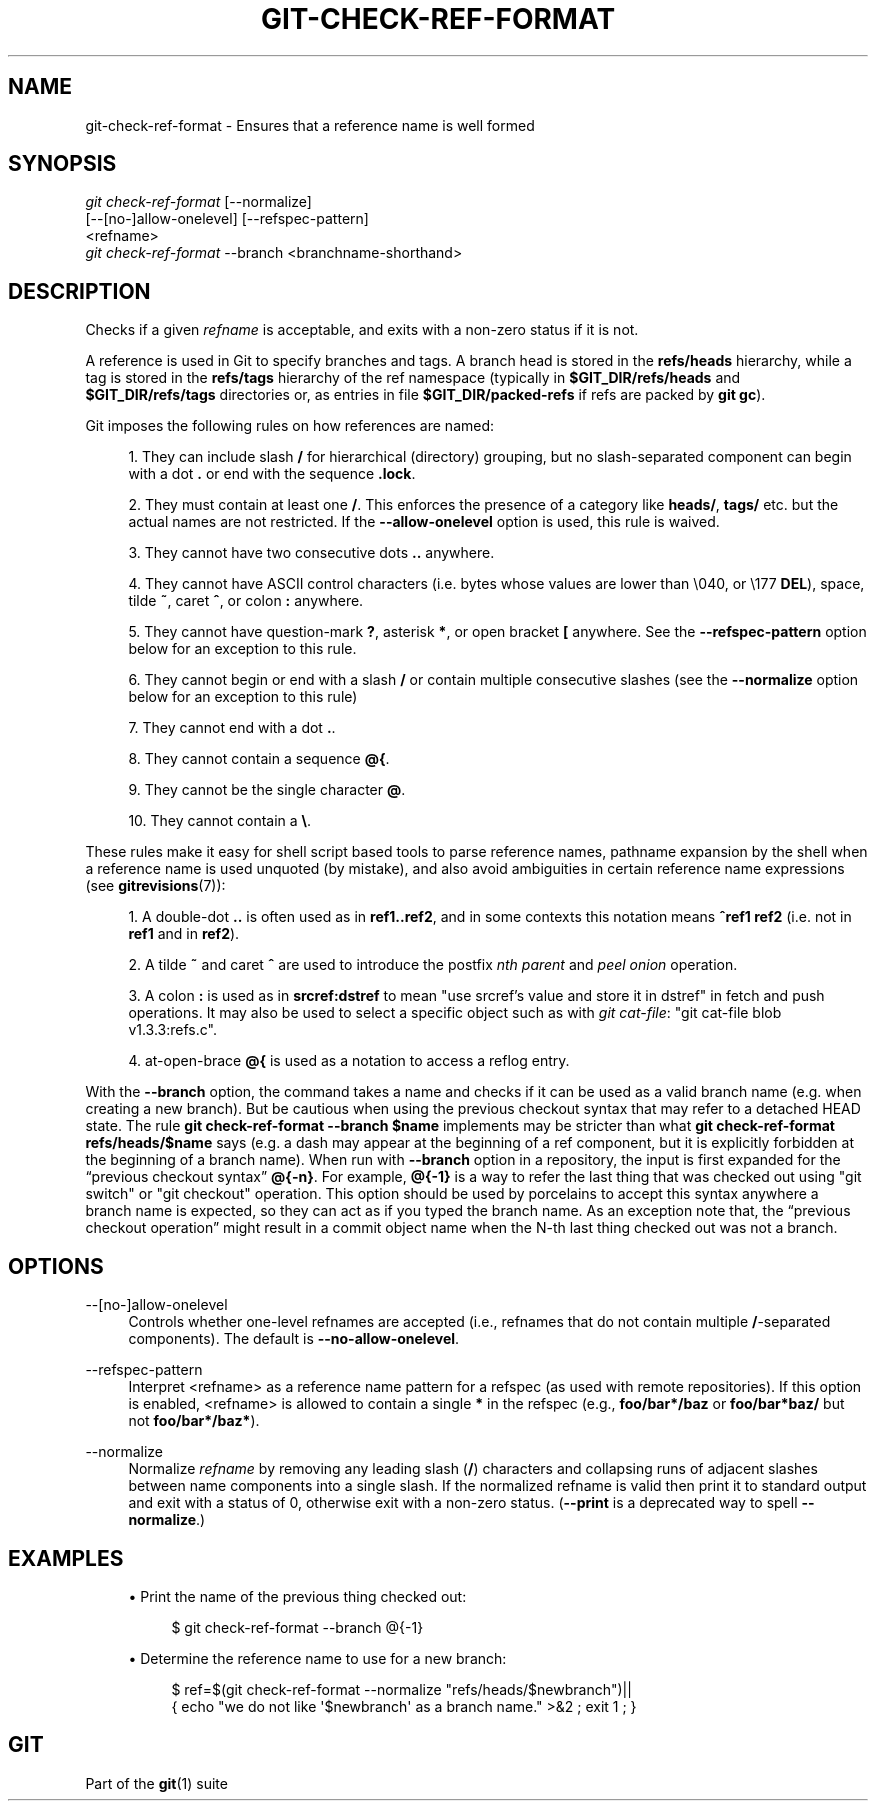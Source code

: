 '\" t
.\"     Title: git-check-ref-format
.\"    Author: [FIXME: author] [see http://www.docbook.org/tdg5/en/html/author]
.\" Generator: DocBook XSL Stylesheets vsnapshot <http://docbook.sf.net/>
.\"      Date: 2023-07-04
.\"    Manual: Git Manual
.\"    Source: Git 2.41.0.250.ga646b86cd1
.\"  Language: English
.\"
.TH "GIT\-CHECK\-REF\-FORMAT" "1" "2023\-07\-04" "Git 2\&.41\&.0\&.250\&.ga646b8" "Git Manual"
.\" -----------------------------------------------------------------
.\" * Define some portability stuff
.\" -----------------------------------------------------------------
.\" ~~~~~~~~~~~~~~~~~~~~~~~~~~~~~~~~~~~~~~~~~~~~~~~~~~~~~~~~~~~~~~~~~
.\" http://bugs.debian.org/507673
.\" http://lists.gnu.org/archive/html/groff/2009-02/msg00013.html
.\" ~~~~~~~~~~~~~~~~~~~~~~~~~~~~~~~~~~~~~~~~~~~~~~~~~~~~~~~~~~~~~~~~~
.ie \n(.g .ds Aq \(aq
.el       .ds Aq '
.\" -----------------------------------------------------------------
.\" * set default formatting
.\" -----------------------------------------------------------------
.\" disable hyphenation
.nh
.\" disable justification (adjust text to left margin only)
.ad l
.\" -----------------------------------------------------------------
.\" * MAIN CONTENT STARTS HERE *
.\" -----------------------------------------------------------------
.SH "NAME"
git-check-ref-format \- Ensures that a reference name is well formed
.SH "SYNOPSIS"
.sp
.nf
\fIgit check\-ref\-format\fR [\-\-normalize]
       [\-\-[no\-]allow\-onelevel] [\-\-refspec\-pattern]
       <refname>
\fIgit check\-ref\-format\fR \-\-branch <branchname\-shorthand>
.fi
.sp
.SH "DESCRIPTION"
.sp
Checks if a given \fIrefname\fR is acceptable, and exits with a non\-zero status if it is not\&.
.sp
A reference is used in Git to specify branches and tags\&. A branch head is stored in the \fBrefs/heads\fR hierarchy, while a tag is stored in the \fBrefs/tags\fR hierarchy of the ref namespace (typically in \fB$GIT_DIR/refs/heads\fR and \fB$GIT_DIR/refs/tags\fR directories or, as entries in file \fB$GIT_DIR/packed\-refs\fR if refs are packed by \fBgit gc\fR)\&.
.sp
Git imposes the following rules on how references are named:
.sp
.RS 4
.ie n \{\
\h'-04' 1.\h'+01'\c
.\}
.el \{\
.sp -1
.IP "  1." 4.2
.\}
They can include slash
\fB/\fR
for hierarchical (directory) grouping, but no slash\-separated component can begin with a dot
\fB\&.\fR
or end with the sequence
\fB\&.lock\fR\&.
.RE
.sp
.RS 4
.ie n \{\
\h'-04' 2.\h'+01'\c
.\}
.el \{\
.sp -1
.IP "  2." 4.2
.\}
They must contain at least one
\fB/\fR\&. This enforces the presence of a category like
\fBheads/\fR,
\fBtags/\fR
etc\&. but the actual names are not restricted\&. If the
\fB\-\-allow\-onelevel\fR
option is used, this rule is waived\&.
.RE
.sp
.RS 4
.ie n \{\
\h'-04' 3.\h'+01'\c
.\}
.el \{\
.sp -1
.IP "  3." 4.2
.\}
They cannot have two consecutive dots
\fB\&.\&.\fR
anywhere\&.
.RE
.sp
.RS 4
.ie n \{\
\h'-04' 4.\h'+01'\c
.\}
.el \{\
.sp -1
.IP "  4." 4.2
.\}
They cannot have ASCII control characters (i\&.e\&. bytes whose values are lower than \e040, or \e177
\fBDEL\fR), space, tilde
\fB~\fR, caret
\fB^\fR, or colon
\fB:\fR
anywhere\&.
.RE
.sp
.RS 4
.ie n \{\
\h'-04' 5.\h'+01'\c
.\}
.el \{\
.sp -1
.IP "  5." 4.2
.\}
They cannot have question\-mark
\fB?\fR, asterisk
\fB*\fR, or open bracket
\fB[\fR
anywhere\&. See the
\fB\-\-refspec\-pattern\fR
option below for an exception to this rule\&.
.RE
.sp
.RS 4
.ie n \{\
\h'-04' 6.\h'+01'\c
.\}
.el \{\
.sp -1
.IP "  6." 4.2
.\}
They cannot begin or end with a slash
\fB/\fR
or contain multiple consecutive slashes (see the
\fB\-\-normalize\fR
option below for an exception to this rule)
.RE
.sp
.RS 4
.ie n \{\
\h'-04' 7.\h'+01'\c
.\}
.el \{\
.sp -1
.IP "  7." 4.2
.\}
They cannot end with a dot
\fB\&.\fR\&.
.RE
.sp
.RS 4
.ie n \{\
\h'-04' 8.\h'+01'\c
.\}
.el \{\
.sp -1
.IP "  8." 4.2
.\}
They cannot contain a sequence
\fB@{\fR\&.
.RE
.sp
.RS 4
.ie n \{\
\h'-04' 9.\h'+01'\c
.\}
.el \{\
.sp -1
.IP "  9." 4.2
.\}
They cannot be the single character
\fB@\fR\&.
.RE
.sp
.RS 4
.ie n \{\
\h'-04'10.\h'+01'\c
.\}
.el \{\
.sp -1
.IP "10." 4.2
.\}
They cannot contain a
\fB\e\fR\&.
.RE
.sp
These rules make it easy for shell script based tools to parse reference names, pathname expansion by the shell when a reference name is used unquoted (by mistake), and also avoid ambiguities in certain reference name expressions (see \fBgitrevisions\fR(7)):
.sp
.RS 4
.ie n \{\
\h'-04' 1.\h'+01'\c
.\}
.el \{\
.sp -1
.IP "  1." 4.2
.\}
A double\-dot
\fB\&.\&.\fR
is often used as in
\fBref1\&.\&.ref2\fR, and in some contexts this notation means
\fB^ref1 ref2\fR
(i\&.e\&. not in
\fBref1\fR
and in
\fBref2\fR)\&.
.RE
.sp
.RS 4
.ie n \{\
\h'-04' 2.\h'+01'\c
.\}
.el \{\
.sp -1
.IP "  2." 4.2
.\}
A tilde
\fB~\fR
and caret
\fB^\fR
are used to introduce the postfix
\fInth parent\fR
and
\fIpeel onion\fR
operation\&.
.RE
.sp
.RS 4
.ie n \{\
\h'-04' 3.\h'+01'\c
.\}
.el \{\
.sp -1
.IP "  3." 4.2
.\}
A colon
\fB:\fR
is used as in
\fBsrcref:dstref\fR
to mean "use srcref\(cqs value and store it in dstref" in fetch and push operations\&. It may also be used to select a specific object such as with
\fIgit cat\-file\fR: "git cat\-file blob v1\&.3\&.3:refs\&.c"\&.
.RE
.sp
.RS 4
.ie n \{\
\h'-04' 4.\h'+01'\c
.\}
.el \{\
.sp -1
.IP "  4." 4.2
.\}
at\-open\-brace
\fB@{\fR
is used as a notation to access a reflog entry\&.
.RE
.sp
With the \fB\-\-branch\fR option, the command takes a name and checks if it can be used as a valid branch name (e\&.g\&. when creating a new branch)\&. But be cautious when using the previous checkout syntax that may refer to a detached HEAD state\&. The rule \fBgit check\-ref\-format \-\-branch $name\fR implements may be stricter than what \fBgit check\-ref\-format refs/heads/$name\fR says (e\&.g\&. a dash may appear at the beginning of a ref component, but it is explicitly forbidden at the beginning of a branch name)\&. When run with \fB\-\-branch\fR option in a repository, the input is first expanded for the \(lqprevious checkout syntax\(rq \fB@{\-n}\fR\&. For example, \fB@{\-1}\fR is a way to refer the last thing that was checked out using "git switch" or "git checkout" operation\&. This option should be used by porcelains to accept this syntax anywhere a branch name is expected, so they can act as if you typed the branch name\&. As an exception note that, the \(lqprevious checkout operation\(rq might result in a commit object name when the N\-th last thing checked out was not a branch\&.
.SH "OPTIONS"
.PP
\-\-[no\-]allow\-onelevel
.RS 4
Controls whether one\-level refnames are accepted (i\&.e\&., refnames that do not contain multiple
\fB/\fR\-separated components)\&. The default is
\fB\-\-no\-allow\-onelevel\fR\&.
.RE
.PP
\-\-refspec\-pattern
.RS 4
Interpret <refname> as a reference name pattern for a refspec (as used with remote repositories)\&. If this option is enabled, <refname> is allowed to contain a single
\fB*\fR
in the refspec (e\&.g\&.,
\fBfoo/bar*/baz\fR
or
\fBfoo/bar*baz/\fR
but not
\fBfoo/bar*/baz*\fR)\&.
.RE
.PP
\-\-normalize
.RS 4
Normalize
\fIrefname\fR
by removing any leading slash (\fB/\fR) characters and collapsing runs of adjacent slashes between name components into a single slash\&. If the normalized refname is valid then print it to standard output and exit with a status of 0, otherwise exit with a non\-zero status\&. (\fB\-\-print\fR
is a deprecated way to spell
\fB\-\-normalize\fR\&.)
.RE
.SH "EXAMPLES"
.sp
.RS 4
.ie n \{\
\h'-04'\(bu\h'+03'\c
.\}
.el \{\
.sp -1
.IP \(bu 2.3
.\}
Print the name of the previous thing checked out:
.sp
.if n \{\
.RS 4
.\}
.nf
$ git check\-ref\-format \-\-branch @{\-1}
.fi
.if n \{\
.RE
.\}
.sp
.RE
.sp
.RS 4
.ie n \{\
\h'-04'\(bu\h'+03'\c
.\}
.el \{\
.sp -1
.IP \(bu 2.3
.\}
Determine the reference name to use for a new branch:
.sp
.if n \{\
.RS 4
.\}
.nf
$ ref=$(git check\-ref\-format \-\-normalize "refs/heads/$newbranch")||
{ echo "we do not like \*(Aq$newbranch\*(Aq as a branch name\&." >&2 ; exit 1 ; }
.fi
.if n \{\
.RE
.\}
.sp
.RE
.SH "GIT"
.sp
Part of the \fBgit\fR(1) suite
